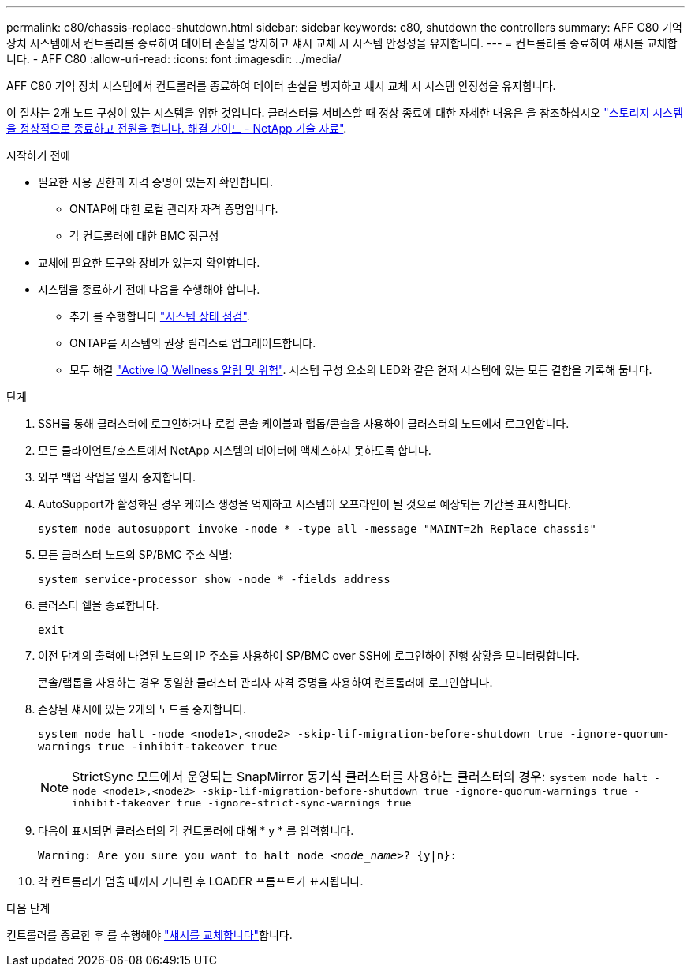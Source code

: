 ---
permalink: c80/chassis-replace-shutdown.html 
sidebar: sidebar 
keywords: c80, shutdown the controllers 
summary: AFF C80 기억 장치 시스템에서 컨트롤러를 종료하여 데이터 손실을 방지하고 섀시 교체 시 시스템 안정성을 유지합니다. 
---
= 컨트롤러를 종료하여 섀시를 교체합니다. - AFF C80
:allow-uri-read: 
:icons: font
:imagesdir: ../media/


[role="lead"]
AFF C80 기억 장치 시스템에서 컨트롤러를 종료하여 데이터 손실을 방지하고 섀시 교체 시 시스템 안정성을 유지합니다.

이 절차는 2개 노드 구성이 있는 시스템을 위한 것입니다. 클러스터를 서비스할 때 정상 종료에 대한 자세한 내용은 을 참조하십시오 https://kb.netapp.com/on-prem/ontap/OHW/OHW-KBs/What_is_the_procedure_for_graceful_shutdown_and_power_up_of_a_storage_system_during_scheduled_power_outage["스토리지 시스템을 정상적으로 종료하고 전원을 켭니다. 해결 가이드 - NetApp 기술 자료"].

.시작하기 전에
* 필요한 사용 권한과 자격 증명이 있는지 확인합니다.
+
** ONTAP에 대한 로컬 관리자 자격 증명입니다.
** 각 컨트롤러에 대한 BMC 접근성


* 교체에 필요한 도구와 장비가 있는지 확인합니다.
* 시스템을 종료하기 전에 다음을 수행해야 합니다.
+
** 추가 를 수행합니다 https://kb.netapp.com/onprem/ontap/os/How_to_perform_a_cluster_health_check_with_a_script_in_ONTAP["시스템 상태 점검"].
** ONTAP를 시스템의 권장 릴리스로 업그레이드합니다.
** 모두 해결 https://activeiq.netapp.com/["Active IQ Wellness 알림 및 위험"]. 시스템 구성 요소의 LED와 같은 현재 시스템에 있는 모든 결함을 기록해 둡니다.




.단계
. SSH를 통해 클러스터에 로그인하거나 로컬 콘솔 케이블과 랩톱/콘솔을 사용하여 클러스터의 노드에서 로그인합니다.
. 모든 클라이언트/호스트에서 NetApp 시스템의 데이터에 액세스하지 못하도록 합니다.
. 외부 백업 작업을 일시 중지합니다.
. AutoSupport가 활성화된 경우 케이스 생성을 억제하고 시스템이 오프라인이 될 것으로 예상되는 기간을 표시합니다.
+
`system node autosupport invoke -node * -type all -message "MAINT=2h Replace chassis"`

. 모든 클러스터 노드의 SP/BMC 주소 식별:
+
`system service-processor show -node * -fields address`

. 클러스터 쉘을 종료합니다.
+
`exit`

. 이전 단계의 출력에 나열된 노드의 IP 주소를 사용하여 SP/BMC over SSH에 로그인하여 진행 상황을 모니터링합니다.
+
콘솔/랩톱을 사용하는 경우 동일한 클러스터 관리자 자격 증명을 사용하여 컨트롤러에 로그인합니다.

. 손상된 섀시에 있는 2개의 노드를 중지합니다.
+
`system node halt -node <node1>,<node2> -skip-lif-migration-before-shutdown true -ignore-quorum-warnings true -inhibit-takeover true`

+

NOTE: StrictSync 모드에서 운영되는 SnapMirror 동기식 클러스터를 사용하는 클러스터의 경우: `system node halt -node <node1>,<node2>  -skip-lif-migration-before-shutdown true -ignore-quorum-warnings true -inhibit-takeover true -ignore-strict-sync-warnings true`

. 다음이 표시되면 클러스터의 각 컨트롤러에 대해 * y * 를 입력합니다.
+
`Warning: Are you sure you want to halt node _<node_name>_? {y|n}:`

. 각 컨트롤러가 멈출 때까지 기다린 후 LOADER 프롬프트가 표시됩니다.


.다음 단계
컨트롤러를 종료한 후 를 수행해야 link:chassis-replace-move-hardware.html["섀시를 교체합니다"]합니다.
